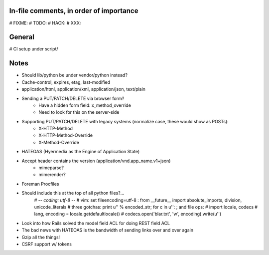 In-file comments, in order of importance
========================================

# FIXME:
# TODO:
# HACK:
# XXX:


General
=======

# CI setup under script/


Notes
=====

* Should lib/python be under vendor/python instead?
* Cache-control, expires, etag, last-modified
* application/html, application/xml, application/json, text/plain
* Sending a PUT/PATCH/DELETE via browser form?
    - Have a hidden form field: x_method_override
    - Need to look for this on the server-side
* Supporting PUT/PATCH/DELETE with legacy systems (normalize case, these would show as POSTs):
    - X-HTTP-Method
    - X-HTTP-Method-Override
    - X-Method-Override
* HATEOAS (Hyermedia as the Engine of Application State)
* Accept header contains the version (application/vnd.app_name.v1+json)
    - mimeparse?
    - mimerender?
* Foreman Procfiles
* Should include this at the top of all python files?...
    # -*- coding: utf-8 -*-
    # vim: set fileencoding=utf-8 :
    from __future__ import absolute_imports, division, unicode_literals
    # three gotchas: print u'' % encoded_str; for c in u'': ; and file ops:
    # import locale, codecs
    # lang, encoding = locale.getdefaultlocale()
    # codecs.open('blar.txt', 'w', encoding).write(u'')
* Look into how Rails solved the model field ACL for doing REST field ACL
* The bad news with HATEOAS is the bandwidth of sending links over and over again
* Gzip all the things!
* CSRF support w/ tokens
